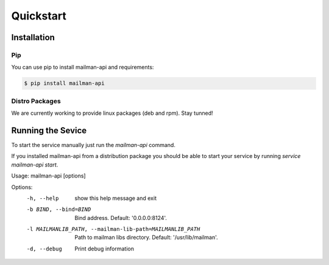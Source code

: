 Quickstart
===========

Installation
------------

Pip
+++

You can use pip to install mailman-api and requirements:

.. code-block:: sh

    $ pip install mailman-api



Distro Packages
+++++++++++++++

We are currently working to provide linux packages (deb and rpm). Stay tunned!

.. TODO: Add here links to official packages (.deb and .rpm)



Running the Sevice
-------------------


To start the service manually just run the `mailman-api` command.

If you installed mailman-api from a distribution package you should be able to start your service by running `service mailman-api start`.


Usage: mailman-api [options]

Options:
  -h, --help            show this help message and exit
  -b BIND, --bind=BIND  Bind address. Default: '0.0.0.0:8124'.
  -l MAILMANLIB_PATH, --mailman-lib-path=MAILMANLIB_PATH
                        Path to mailman libs directory. Default:
                        '/usr/lib/mailman'.
  -d, --debug           Print debug information


